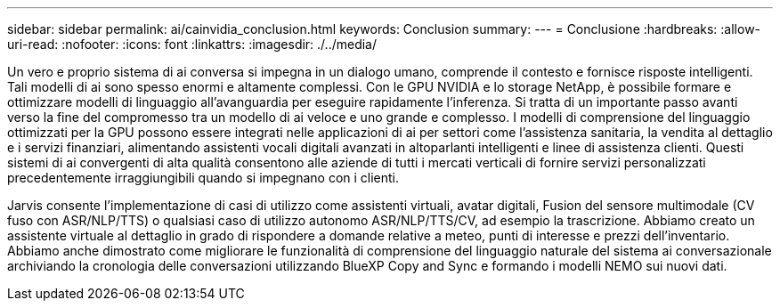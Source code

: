 ---
sidebar: sidebar 
permalink: ai/cainvidia_conclusion.html 
keywords: Conclusion 
summary:  
---
= Conclusione
:hardbreaks:
:allow-uri-read: 
:nofooter: 
:icons: font
:linkattrs: 
:imagesdir: ./../media/


[role="lead"]
Un vero e proprio sistema di ai conversa si impegna in un dialogo umano, comprende il contesto e fornisce risposte intelligenti. Tali modelli di ai sono spesso enormi e altamente complessi. Con le GPU NVIDIA e lo storage NetApp, è possibile formare e ottimizzare modelli di linguaggio all'avanguardia per eseguire rapidamente l'inferenza. Si tratta di un importante passo avanti verso la fine del compromesso tra un modello di ai veloce e uno grande e complesso. I modelli di comprensione del linguaggio ottimizzati per la GPU possono essere integrati nelle applicazioni di ai per settori come l'assistenza sanitaria, la vendita al dettaglio e i servizi finanziari, alimentando assistenti vocali digitali avanzati in altoparlanti intelligenti e linee di assistenza clienti. Questi sistemi di ai convergenti di alta qualità consentono alle aziende di tutti i mercati verticali di fornire servizi personalizzati precedentemente irraggiungibili quando si impegnano con i clienti.

Jarvis consente l'implementazione di casi di utilizzo come assistenti virtuali, avatar digitali, Fusion del sensore multimodale (CV fuso con ASR/NLP/TTS) o qualsiasi caso di utilizzo autonomo ASR/NLP/TTS/CV, ad esempio la trascrizione. Abbiamo creato un assistente virtuale al dettaglio in grado di rispondere a domande relative a meteo, punti di interesse e prezzi dell'inventario. Abbiamo anche dimostrato come migliorare le funzionalità di comprensione del linguaggio naturale del sistema ai conversazionale archiviando la cronologia delle conversazioni utilizzando BlueXP Copy and Sync e formando i modelli NEMO sui nuovi dati.
